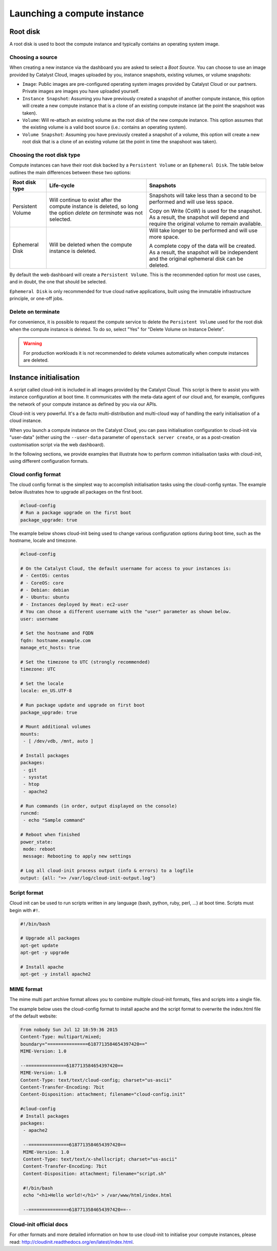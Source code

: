 ############################
Launching a compute instance
############################


*********
Root disk
*********

A root disk is used to boot the compute instance and typically contains an
operating system image.

Choosing a source
=================

When creating a new instance via the dashboard you are asked to select a
`Boot Source`. You can choose to use an image provided by Catalyst Cloud, images
uploaded by you, instance snapshots, existing volumes, or volume snapshots:

* ``Image``: Public images are pre-configured operating system images provided
  by Catalyst Cloud or our partners. Private images are images you have uploaded
  yourself.
* ``Instance Snapshot``: Assuming you have previously created a snapshot of
  another compute instance, this option will create a new compute instance that
  is a clone of an existing compute instance (at the point the snapshoot was
  taken).
* ``Volume``: Will re-attach an existing volume as the root disk of the new
  compute instance. This option assumes that the existing volume is a valid boot
  source (i.e.: contains an operating system).
* ``Volume Snapshot``: Assuming you have previously created a snapshot of a
  volume, this option will create a new root disk that is a clone of an existing
  volume (at the point in time the snapshoot was taken).

Choosing the root disk type
============================

Compute instances can have their root disk backed by a ``Persistent Volume`` or
an ``Ephemeral Disk``. The table below outlines the main differences between
these two options:

+-------------------+------------------------------+---------------------------+
| Root disk type    | Life-cycle                   | Snapshots                 |
+===================+==============================+===========================+
| Persistent Volume | Will continue to exist       | Snapshots will take less  |
|                   | after the compute instance   | than a second to be       |
|                   | is deleted, so long the      | performed and will use    |
|                   | option `delete on terminate` | less space.               |
|                   | was not selected.            |                           |
|                   |                              | Copy on Write (CoW) is    |
|                   |                              | used for the snapshot. As |
|                   |                              | a result, the snapshot    |
|                   |                              | will depend and require   |
|                   |                              | the original volume to    |
|                   |                              | remain available.         |
+-------------------+------------------------------+---------------------------+
| Ephemeral Disk    | Will be deleted when the     | Will take longer to be    |
|                   | compute instance is deleted. | performed and will use    |
|                   |                              | more space.               |
|                   |                              |                           |
|                   |                              | A complete copy of the    |
|                   |                              | data will be created. As  |
|                   |                              | a result, the snapshot    |
|                   |                              | will be independent and   |
|                   |                              | the original ephemeral    |
|                   |                              | disk can be deleted.      |
+-------------------+------------------------------+---------------------------+

By default the web dashboard will create a ``Persistent Volume``. This is the
recommended option for most use cases, and in doubt, the one that should be
selected.

``Ephemeral Disk`` is only recommended for true cloud native applications, built
using the immutable infrastructure principle, or one-off jobs.

Delete on terminate
===================

For convenience, it is possible to request the compute service to delete the
``Persistent Volume`` used for the root disk when the compute instance is
deleted. To do so, select "Yes" for "Delete Volume on Instance Delete".

.. warning::

  For production workloads it is not recommended to delete volumes automatically
  when compute instances are deleted.


***********************
Instance initialisation
***********************

A script called cloud-init is included in all images provided by the Catalyst
Cloud. This script is there to assist you with instance configuration at boot
time. It communicates with the meta-data agent of our cloud and, for example,
configures the network of your compute instance as defined by you via our APIs.

Cloud-init is very powerful. It's a de facto multi-distribution and multi-cloud
way of handling the early initialisation of a cloud instance.

When you launch a compute instance on the Catalyst Cloud, you can pass
initialisation configuration to cloud-init via "user-data" (either using the
``--user-data`` parameter of ``openstack server create``, or as a post-creation
customisation script via the web dashboard).

In the following sections, we provide examples that illustrate how to perform
common initialisation tasks with cloud-init, using different configuration
formats.

Cloud config format
===================

The cloud config format is the simplest way to accomplish initialisation tasks
using the cloud-config syntax. The example below illustrates how to upgrade
all packages on the first boot.

.. code-block:: bash

  #cloud-config
  # Run a package upgrade on the first boot
  package_upgrade: true

The example below shows cloud-init being used to change various configuration
options during boot time, such as the hostname, locale and timezone.

.. code-block:: bash

  #cloud-config

  # On the Catalyst Cloud, the default username for access to your instances is:
  # - CentOS: centos
  # - CoreOS: core
  # - Debian: debian
  # - Ubuntu: ubuntu
  # - Instances deployed by Heat: ec2-user
  # You can chose a different username with the "user" parameter as shown below.
  user: username

  # Set the hostname and FQDN
  fqdn: hostname.example.com
  manage_etc_hosts: true

  # Set the timezone to UTC (strongly recommended)
  timezone: UTC

  # Set the locale
  locale: en_US.UTF-8

  # Run package update and upgrade on first boot
  package_upgrade: true

  # Mount additional volumes
  mounts:
   - [ /dev/vdb, /mnt, auto ]

  # Install packages
  packages:
   - git
   - sysstat
   - htop
   - apache2

  # Run commands (in order, output displayed on the console)
  runcmd:
   - echo "Sample command"

  # Reboot when finished
  power_state:
   mode: reboot
   message: Rebooting to apply new settings

  # Log all cloud-init process output (info & errors) to a logfile
  output: {all: ">> /var/log/cloud-init-output.log"}

Script format
=============

Cloud init can be used to run scripts written in any language (bash, python,
ruby, perl, ...) at boot time. Scripts must begin with ``#!``.

.. code-block:: bash

  #!/bin/bash

  # Upgrade all packages
  apt-get update
  apt-get -y upgrade

  # Install apache
  apt-get -y install apache2

MIME format
===========

The mime multi part archive format allows you to combine multiple cloud-init
formats, files and scripts into a single file.

The example below uses the cloud-config format to install apache and the script
format to overwrite the index.html file of the default website:

.. code-block:: bash

  From nobody Sun Jul 12 18:59:36 2015
  Content-Type: multipart/mixed;
  boundary="===============6187713584654397420=="
  MIME-Version: 1.0

  --===============6187713584654397420==
  MIME-Version: 1.0
  Content-Type: text/text/cloud-config; charset="us-ascii"
  Content-Transfer-Encoding: 7bit
  Content-Disposition: attachment; filename="cloud-config.init"

  #cloud-config
  # Install packages
  packages:
   - apache2

   --===============6187713584654397420==
   MIME-Version: 1.0
   Content-Type: text/text/x-shellscript; charset="us-ascii"
   Content-Transfer-Encoding: 7bit
   Content-Disposition: attachment; filename="script.sh"

   #!/bin/bash
   echo "<h1>Hello world!</h1>" > /var/www/html/index.html

   --===============6187713584654397420==--

Cloud-init official docs
========================

For other formats and more detailed information on how to use cloud-init to
initialise your compute instances, please read:
http://cloudinit.readthedocs.org/en/latest/index.html.
